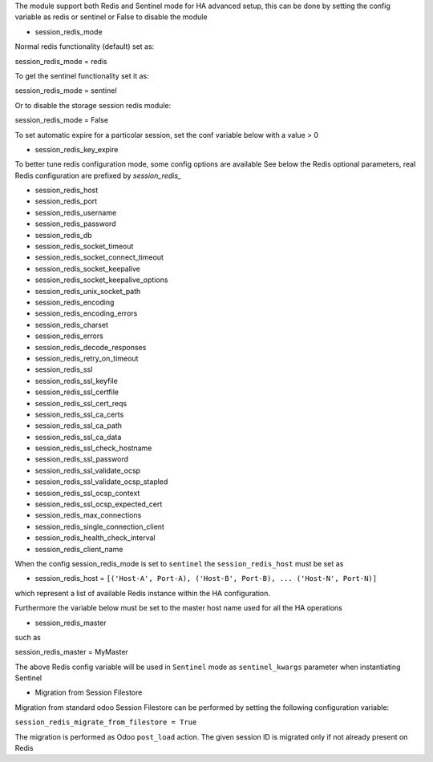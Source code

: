 The module support both Redis and Sentinel mode for HA advanced setup, this can be done by setting
the config variable as redis or sentinel or False to disable the module

* session_redis_mode

Normal redis functionality (default) set as:

session_redis_mode = redis

To get the sentinel functionality set it as:

session_redis_mode = sentinel

Or to disable the storage session redis module:

session_redis_mode = False

To set automatic expire for a particolar session, set the conf variable below with a value > 0

* session_redis_key_expire

To better tune redis configuration mode, some config options are available
See below the Redis optional parameters, real Redis configuration are prefixed by *session_redis_*

* session_redis_host
* session_redis_port
* session_redis_username
* session_redis_password
* session_redis_db
* session_redis_socket_timeout
* session_redis_socket_connect_timeout
* session_redis_socket_keepalive
* session_redis_socket_keepalive_options
* session_redis_unix_socket_path
* session_redis_encoding
* session_redis_encoding_errors
* session_redis_charset
* session_redis_errors
* session_redis_decode_responses
* session_redis_retry_on_timeout
* session_redis_ssl
* session_redis_ssl_keyfile
* session_redis_ssl_certfile
* session_redis_ssl_cert_reqs
* session_redis_ssl_ca_certs
* session_redis_ssl_ca_path
* session_redis_ssl_ca_data
* session_redis_ssl_check_hostname
* session_redis_ssl_password
* session_redis_ssl_validate_ocsp
* session_redis_ssl_validate_ocsp_stapled
* session_redis_ssl_ocsp_context
* session_redis_ssl_ocsp_expected_cert
* session_redis_max_connections
* session_redis_single_connection_client
* session_redis_health_check_interval
* session_redis_client_name

When the config session_redis_mode is set to ``sentinel`` the ``session_redis_host`` must be set as

* session_redis_host = ``[('Host-A', Port-A), ('Host-B', Port-B), ... ('Host-N', Port-N)]``

which represent a list of available Redis instance within the HA configuration.

Furthermore the variable below must be set to the master host name used for all the HA operations

* session_redis_master

such as

session_redis_master = MyMaster

The above Redis config variable will be used in ``Sentinel`` mode as ``sentinel_kwargs`` parameter when instantiating Sentinel

* Migration from Session Filestore

Migration from standard odoo Session Filestore can be performed by setting the following configuration variable:

``session_redis_migrate_from_filestore = True``

The migration is performed as Odoo ``post_load`` action. The given session ID is migrated only if not already present on Redis

